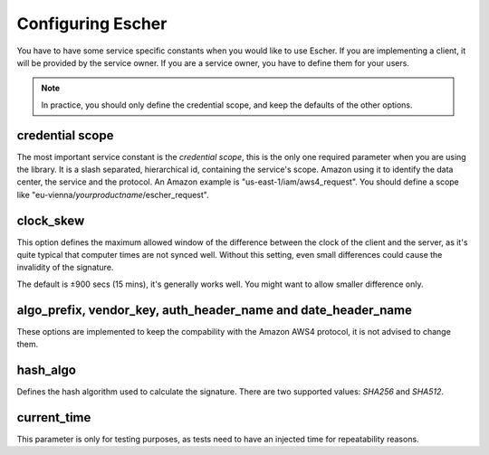 Configuring Escher
==================

You have to have some service specific constants when you would like to use
Escher. If you are implementing a client, it will be provided by the service
owner. If you are a service owner, you have to define them for your users.

.. note::

   In practice, you should only define the credential scope, and keep the
   defaults of the other options.

credential scope
^^^^^^^^^^^^^^^^

The most important service constant is the *credential scope*, this is the
only one required parameter when you are using the library. It is a
slash separated, hierarchical id, containing the service's scope. Amazon
using it to identify the data center, the service and the protocol. An
Amazon example is "us-east-1/iam/aws4_request". You should define a scope
like "eu-vienna/*yourproductname*/escher_request".

clock_skew
^^^^^^^^^^

This option defines the maximum allowed window of the difference between
the clock of the client and the server, as it's quite typical that
computer times are not synced well. Without this setting, even small
differences could cause the invalidity of the signature.

The default is ±900 secs (15 mins), it's generally works well. You might
want to allow smaller difference only.

algo_prefix, vendor_key, auth_header_name and date_header_name
^^^^^^^^^^^^^^^^^^^^^^^^^^^^^^^^^^^^^^^^^^^^^^^^^^^^^^^^^^^^^^

These options are implemented to keep the compability with the Amazon AWS4
protocol, it is not advised to change them.

hash_algo
^^^^^^^^^

Defines the hash algorithm used to calculate the signature. There are two
supported values: *SHA256* and *SHA512*.

current_time
^^^^^^^^^^^^

This parameter is only for testing purposes, as tests need to have an injected
time for repeatability reasons.